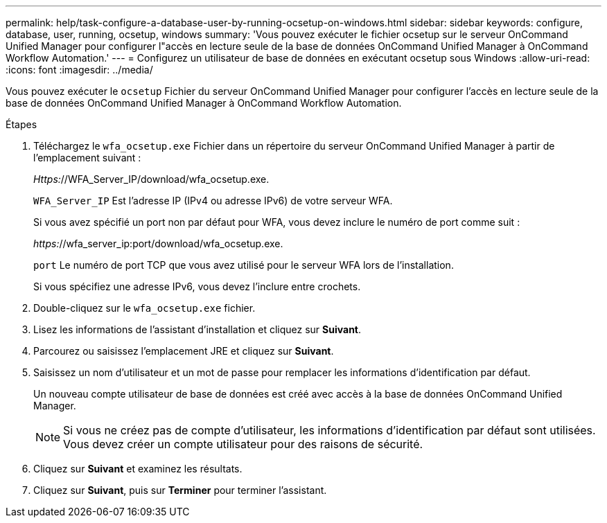 ---
permalink: help/task-configure-a-database-user-by-running-ocsetup-on-windows.html 
sidebar: sidebar 
keywords: configure, database, user, running, ocsetup, windows 
summary: 'Vous pouvez exécuter le fichier ocsetup sur le serveur OnCommand Unified Manager pour configurer l"accès en lecture seule de la base de données OnCommand Unified Manager à OnCommand Workflow Automation.' 
---
= Configurez un utilisateur de base de données en exécutant ocsetup sous Windows
:allow-uri-read: 
:icons: font
:imagesdir: ../media/


[role="lead"]
Vous pouvez exécuter le `ocsetup` Fichier du serveur OnCommand Unified Manager pour configurer l'accès en lecture seule de la base de données OnCommand Unified Manager à OnCommand Workflow Automation.

.Étapes
. Téléchargez le `wfa_ocsetup.exe` Fichier dans un répertoire du serveur OnCommand Unified Manager à partir de l'emplacement suivant :
+
_Https:_//WFA_Server_IP/download/wfa_ocsetup.exe.

+
`WFA_Server_IP` Est l'adresse IP (IPv4 ou adresse IPv6) de votre serveur WFA.

+
Si vous avez spécifié un port non par défaut pour WFA, vous devez inclure le numéro de port comme suit :

+
_https:_//wfa_server_ip:port/download/wfa_ocsetup.exe.

+
`port` Le numéro de port TCP que vous avez utilisé pour le serveur WFA lors de l'installation.

+
Si vous spécifiez une adresse IPv6, vous devez l'inclure entre crochets.

. Double-cliquez sur le `wfa_ocsetup.exe` fichier.
. Lisez les informations de l'assistant d'installation et cliquez sur *Suivant*.
. Parcourez ou saisissez l'emplacement JRE et cliquez sur *Suivant*.
. Saisissez un nom d'utilisateur et un mot de passe pour remplacer les informations d'identification par défaut.
+
Un nouveau compte utilisateur de base de données est créé avec accès à la base de données OnCommand Unified Manager.

+

NOTE: Si vous ne créez pas de compte d'utilisateur, les informations d'identification par défaut sont utilisées. Vous devez créer un compte utilisateur pour des raisons de sécurité.

. Cliquez sur *Suivant* et examinez les résultats.
. Cliquez sur *Suivant*, puis sur *Terminer* pour terminer l'assistant.


